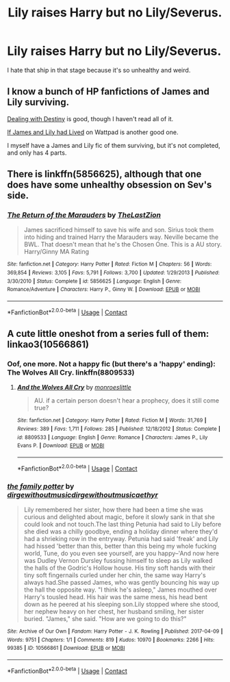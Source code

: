 #+TITLE: Lily raises Harry but no Lily/Severus.

* Lily raises Harry but no Lily/Severus.
:PROPERTIES:
:Author: hp_777
:Score: 29
:DateUnix: 1607349157.0
:DateShort: 2020-Dec-07
:FlairText: Request
:END:
I hate that ship in that stage because it's so unhealthy and weird.


** I know a bunch of HP fanfictions of James and Lily surviving.

[[https://www.fanfiction.net/s/2808795/1/Dealing-With-Destiny][Dealing with Destiny]] is good, though I haven't read all of it.

[[https://www.wattpad.com/story/23507611-if-james-and-lily-lived][If James and Lily had Lived]] on Wattpad is another good one.

I myself have a James and Lily fic of them surviving, but it's not completed, and only has 4 parts.
:PROPERTIES:
:Author: AAlpero11
:Score: 5
:DateUnix: 1607360159.0
:DateShort: 2020-Dec-07
:END:


** There is linkffn(5856625), although that one does have some unhealthy obsession on Sev's side.
:PROPERTIES:
:Author: Omeganian
:Score: 3
:DateUnix: 1607363494.0
:DateShort: 2020-Dec-07
:END:

*** [[https://www.fanfiction.net/s/5856625/1/][*/The Return of the Marauders/*]] by [[https://www.fanfiction.net/u/1840011/TheLastZion][/TheLastZion/]]

#+begin_quote
  James sacrificed himself to save his wife and son. Sirius took them into hiding and trained Harry the Marauders way. Neville became the BWL. That doesn't mean that he's the Chosen One. This is a AU story. Harry/Ginny MA Rating
#+end_quote

^{/Site/:} ^{fanfiction.net} ^{*|*} ^{/Category/:} ^{Harry} ^{Potter} ^{*|*} ^{/Rated/:} ^{Fiction} ^{M} ^{*|*} ^{/Chapters/:} ^{56} ^{*|*} ^{/Words/:} ^{369,854} ^{*|*} ^{/Reviews/:} ^{3,105} ^{*|*} ^{/Favs/:} ^{5,791} ^{*|*} ^{/Follows/:} ^{3,700} ^{*|*} ^{/Updated/:} ^{1/29/2013} ^{*|*} ^{/Published/:} ^{3/30/2010} ^{*|*} ^{/Status/:} ^{Complete} ^{*|*} ^{/id/:} ^{5856625} ^{*|*} ^{/Language/:} ^{English} ^{*|*} ^{/Genre/:} ^{Romance/Adventure} ^{*|*} ^{/Characters/:} ^{Harry} ^{P.,} ^{Ginny} ^{W.} ^{*|*} ^{/Download/:} ^{[[http://www.ff2ebook.com/old/ffn-bot/index.php?id=5856625&source=ff&filetype=epub][EPUB]]} ^{or} ^{[[http://www.ff2ebook.com/old/ffn-bot/index.php?id=5856625&source=ff&filetype=mobi][MOBI]]}

--------------

*FanfictionBot*^{2.0.0-beta} | [[https://github.com/FanfictionBot/reddit-ffn-bot/wiki/Usage][Usage]] | [[https://www.reddit.com/message/compose?to=tusing][Contact]]
:PROPERTIES:
:Author: FanfictionBot
:Score: 1
:DateUnix: 1607363511.0
:DateShort: 2020-Dec-07
:END:


** A cute little oneshot from a series full of them: linkao3(10566861)
:PROPERTIES:
:Author: hrmdurr
:Score: 3
:DateUnix: 1607364494.0
:DateShort: 2020-Dec-07
:END:

*** Oof, one more. Not a happy fic (but there's a 'happy' ending): The Wolves All Cry. linkffn(8809533)
:PROPERTIES:
:Author: hrmdurr
:Score: 3
:DateUnix: 1607364552.0
:DateShort: 2020-Dec-07
:END:

**** [[https://www.fanfiction.net/s/8809533/1/][*/And the Wolves All Cry/*]] by [[https://www.fanfiction.net/u/1191138/monroeslittle][/monroeslittle/]]

#+begin_quote
  AU. if a certain person doesn't hear a prophecy, does it still come true?
#+end_quote

^{/Site/:} ^{fanfiction.net} ^{*|*} ^{/Category/:} ^{Harry} ^{Potter} ^{*|*} ^{/Rated/:} ^{Fiction} ^{M} ^{*|*} ^{/Words/:} ^{31,769} ^{*|*} ^{/Reviews/:} ^{389} ^{*|*} ^{/Favs/:} ^{1,711} ^{*|*} ^{/Follows/:} ^{285} ^{*|*} ^{/Published/:} ^{12/18/2012} ^{*|*} ^{/Status/:} ^{Complete} ^{*|*} ^{/id/:} ^{8809533} ^{*|*} ^{/Language/:} ^{English} ^{*|*} ^{/Genre/:} ^{Romance} ^{*|*} ^{/Characters/:} ^{James} ^{P.,} ^{Lily} ^{Evans} ^{P.} ^{*|*} ^{/Download/:} ^{[[http://www.ff2ebook.com/old/ffn-bot/index.php?id=8809533&source=ff&filetype=epub][EPUB]]} ^{or} ^{[[http://www.ff2ebook.com/old/ffn-bot/index.php?id=8809533&source=ff&filetype=mobi][MOBI]]}

--------------

*FanfictionBot*^{2.0.0-beta} | [[https://github.com/FanfictionBot/reddit-ffn-bot/wiki/Usage][Usage]] | [[https://www.reddit.com/message/compose?to=tusing][Contact]]
:PROPERTIES:
:Author: FanfictionBot
:Score: 1
:DateUnix: 1607364569.0
:DateShort: 2020-Dec-07
:END:


*** [[https://archiveofourown.org/works/10566861][*/the family potter/*]] by [[https://www.archiveofourown.org/users/dirgewithoutmusic/pseuds/dirgewithoutmusic/users/dirgewithoutmusic/pseuds/dirgewithoutmusic/users/aethyr/pseuds/aethyr][/dirgewithoutmusicdirgewithoutmusicaethyr/]]

#+begin_quote
  Lily remembered her sister, how there had been a time she was curious and delighted about magic, before it slowly sank in that she could look and not touch.The last thing Petunia had said to Lily before she died was a chilly goodbye, ending a holiday dinner where they'd had a shrieking row in the entryway. Petunia had said 'freak' and Lily had hissed 'better than this, better than this being my whole fucking world, Tune, do you even see yourself, are you happy--'And now here was Dudley Vernon Dursley fussing himself to sleep as Lily walked the halls of the Godric's Hollow house. His tiny soft hands with their tiny soft fingernails curled under her chin, the same way Harry's always had.She passed James, who was gently bouncing his way up the hall the opposite way. "I think he's asleep," James mouthed over Harry's tousled head. His hair was the same mess, his head bent down as he peered at his sleeping son.Lily stopped where she stood, her nephew heavy on her chest, her husband smiling, her sister buried. "James," she said. "How are we going to do this?"
#+end_quote

^{/Site/:} ^{Archive} ^{of} ^{Our} ^{Own} ^{*|*} ^{/Fandom/:} ^{Harry} ^{Potter} ^{-} ^{J.} ^{K.} ^{Rowling} ^{*|*} ^{/Published/:} ^{2017-04-09} ^{*|*} ^{/Words/:} ^{9751} ^{*|*} ^{/Chapters/:} ^{1/1} ^{*|*} ^{/Comments/:} ^{819} ^{*|*} ^{/Kudos/:} ^{10970} ^{*|*} ^{/Bookmarks/:} ^{2266} ^{*|*} ^{/Hits/:} ^{99385} ^{*|*} ^{/ID/:} ^{10566861} ^{*|*} ^{/Download/:} ^{[[https://archiveofourown.org/downloads/10566861/the%20family%20potter.epub?updated_at=1606128265][EPUB]]} ^{or} ^{[[https://archiveofourown.org/downloads/10566861/the%20family%20potter.mobi?updated_at=1606128265][MOBI]]}

--------------

*FanfictionBot*^{2.0.0-beta} | [[https://github.com/FanfictionBot/reddit-ffn-bot/wiki/Usage][Usage]] | [[https://www.reddit.com/message/compose?to=tusing][Contact]]
:PROPERTIES:
:Author: FanfictionBot
:Score: 2
:DateUnix: 1607364512.0
:DateShort: 2020-Dec-07
:END:
